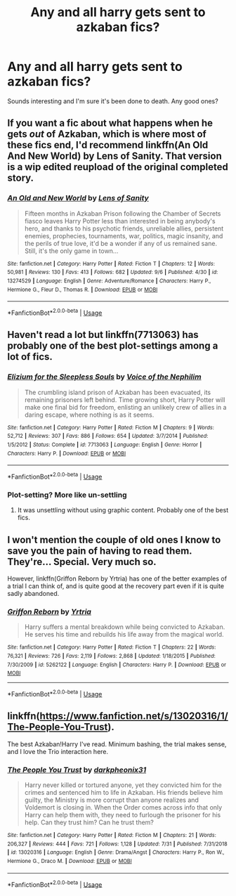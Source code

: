 #+TITLE: Any and all harry gets sent to azkaban fics?

* Any and all harry gets sent to azkaban fics?
:PROPERTIES:
:Author: swayinit
:Score: 9
:DateUnix: 1568157914.0
:DateShort: 2019-Sep-11
:FlairText: Request
:END:
Sounds interesting and I'm sure it's been done to death. Any good ones?


** If you want a fic about what happens when he gets /out/ of Azkaban, which is where most of these fics end, I'd recommend linkffn(An Old And New World) by Lens of Sanity. That version is a wip edited reupload of the original completed story.
:PROPERTIES:
:Author: Slightly_Too_Heavy
:Score: 4
:DateUnix: 1568170187.0
:DateShort: 2019-Sep-11
:END:

*** [[https://www.fanfiction.net/s/13274529/1/][*/An Old and New World/*]] by [[https://www.fanfiction.net/u/2468907/Lens-of-Sanity][/Lens of Sanity/]]

#+begin_quote
  Fifteen months in Azkaban Prison following the Chamber of Secrets fiasco leaves Harry Potter less than interested in being anybody's hero, and thanks to his psychotic friends, unreliable allies, persistent enemies, prophecies, tournaments, war, politics, magic insanity, and the perils of true love, it'd be a wonder if any of us remained sane. Still, it's the only game in town...
#+end_quote

^{/Site/:} ^{fanfiction.net} ^{*|*} ^{/Category/:} ^{Harry} ^{Potter} ^{*|*} ^{/Rated/:} ^{Fiction} ^{T} ^{*|*} ^{/Chapters/:} ^{12} ^{*|*} ^{/Words/:} ^{50,981} ^{*|*} ^{/Reviews/:} ^{130} ^{*|*} ^{/Favs/:} ^{413} ^{*|*} ^{/Follows/:} ^{682} ^{*|*} ^{/Updated/:} ^{9/6} ^{*|*} ^{/Published/:} ^{4/30} ^{*|*} ^{/id/:} ^{13274529} ^{*|*} ^{/Language/:} ^{English} ^{*|*} ^{/Genre/:} ^{Adventure/Romance} ^{*|*} ^{/Characters/:} ^{Harry} ^{P.,} ^{Hermione} ^{G.,} ^{Fleur} ^{D.,} ^{Thomas} ^{R.} ^{*|*} ^{/Download/:} ^{[[http://www.ff2ebook.com/old/ffn-bot/index.php?id=13274529&source=ff&filetype=epub][EPUB]]} ^{or} ^{[[http://www.ff2ebook.com/old/ffn-bot/index.php?id=13274529&source=ff&filetype=mobi][MOBI]]}

--------------

*FanfictionBot*^{2.0.0-beta} | [[https://github.com/tusing/reddit-ffn-bot/wiki/Usage][Usage]]
:PROPERTIES:
:Author: FanfictionBot
:Score: 1
:DateUnix: 1568170213.0
:DateShort: 2019-Sep-11
:END:


** Haven't read a lot but linkffn(7713063) has probably one of the best plot-settings among a lot of fics.
:PROPERTIES:
:Author: mrcaster
:Score: 2
:DateUnix: 1568164435.0
:DateShort: 2019-Sep-11
:END:

*** [[https://www.fanfiction.net/s/7713063/1/][*/Elizium for the Sleepless Souls/*]] by [[https://www.fanfiction.net/u/1508866/Voice-of-the-Nephilim][/Voice of the Nephilim/]]

#+begin_quote
  The crumbling island prison of Azkaban has been evacuated, its remaining prisoners left behind. Time growing short, Harry Potter will make one final bid for freedom, enlisting an unlikely crew of allies in a daring escape, where nothing is as it seems.
#+end_quote

^{/Site/:} ^{fanfiction.net} ^{*|*} ^{/Category/:} ^{Harry} ^{Potter} ^{*|*} ^{/Rated/:} ^{Fiction} ^{M} ^{*|*} ^{/Chapters/:} ^{9} ^{*|*} ^{/Words/:} ^{52,712} ^{*|*} ^{/Reviews/:} ^{307} ^{*|*} ^{/Favs/:} ^{886} ^{*|*} ^{/Follows/:} ^{654} ^{*|*} ^{/Updated/:} ^{3/7/2014} ^{*|*} ^{/Published/:} ^{1/5/2012} ^{*|*} ^{/Status/:} ^{Complete} ^{*|*} ^{/id/:} ^{7713063} ^{*|*} ^{/Language/:} ^{English} ^{*|*} ^{/Genre/:} ^{Horror} ^{*|*} ^{/Characters/:} ^{Harry} ^{P.} ^{*|*} ^{/Download/:} ^{[[http://www.ff2ebook.com/old/ffn-bot/index.php?id=7713063&source=ff&filetype=epub][EPUB]]} ^{or} ^{[[http://www.ff2ebook.com/old/ffn-bot/index.php?id=7713063&source=ff&filetype=mobi][MOBI]]}

--------------

*FanfictionBot*^{2.0.0-beta} | [[https://github.com/tusing/reddit-ffn-bot/wiki/Usage][Usage]]
:PROPERTIES:
:Author: FanfictionBot
:Score: 2
:DateUnix: 1568164448.0
:DateShort: 2019-Sep-11
:END:


*** Plot-setting? More like un-settling
:PROPERTIES:
:Author: JinglesTheMighty
:Score: 2
:DateUnix: 1568172176.0
:DateShort: 2019-Sep-11
:END:

**** It was unsettling without using graphic content. Probably one of the best fics.
:PROPERTIES:
:Author: mrcaster
:Score: 2
:DateUnix: 1568189786.0
:DateShort: 2019-Sep-11
:END:


** I won't mention the couple of old ones I know to save you the pain of having to read them. They're... Special. Very much so.

However, linkffn(Griffon Reborn by Yrtria) has one of the better examples of a trial I can think of, and is quite good at the recovery part even if it is quite sadly abandoned.
:PROPERTIES:
:Author: Erebus1999
:Score: 1
:DateUnix: 1568175814.0
:DateShort: 2019-Sep-11
:END:

*** [[https://www.fanfiction.net/s/5262122/1/][*/Griffon Reborn/*]] by [[https://www.fanfiction.net/u/1896806/Yrtria][/Yrtria/]]

#+begin_quote
  Harry suffers a mental breakdown while being convicted to Azkaban. He serves his time and rebuilds his life away from the magical world.
#+end_quote

^{/Site/:} ^{fanfiction.net} ^{*|*} ^{/Category/:} ^{Harry} ^{Potter} ^{*|*} ^{/Rated/:} ^{Fiction} ^{T} ^{*|*} ^{/Chapters/:} ^{22} ^{*|*} ^{/Words/:} ^{76,321} ^{*|*} ^{/Reviews/:} ^{726} ^{*|*} ^{/Favs/:} ^{2,119} ^{*|*} ^{/Follows/:} ^{2,868} ^{*|*} ^{/Updated/:} ^{1/18/2015} ^{*|*} ^{/Published/:} ^{7/30/2009} ^{*|*} ^{/id/:} ^{5262122} ^{*|*} ^{/Language/:} ^{English} ^{*|*} ^{/Characters/:} ^{Harry} ^{P.} ^{*|*} ^{/Download/:} ^{[[http://www.ff2ebook.com/old/ffn-bot/index.php?id=5262122&source=ff&filetype=epub][EPUB]]} ^{or} ^{[[http://www.ff2ebook.com/old/ffn-bot/index.php?id=5262122&source=ff&filetype=mobi][MOBI]]}

--------------

*FanfictionBot*^{2.0.0-beta} | [[https://github.com/tusing/reddit-ffn-bot/wiki/Usage][Usage]]
:PROPERTIES:
:Author: FanfictionBot
:Score: 1
:DateUnix: 1568175822.0
:DateShort: 2019-Sep-11
:END:


** linkffn([[https://www.fanfiction.net/s/13020316/1/The-People-You-Trust]]).

The best Azkaban!Harry I've read. Minimum bashing, the trial makes sense, and I love the Trio interaction here.
:PROPERTIES:
:Author: lastyearstudent12345
:Score: 1
:DateUnix: 1568200396.0
:DateShort: 2019-Sep-11
:END:

*** [[https://www.fanfiction.net/s/13020316/1/][*/The People You Trust/*]] by [[https://www.fanfiction.net/u/8359884/darkpheonix31][/darkpheonix31/]]

#+begin_quote
  Harry never killed or tortured anyone, yet they convicted him for the crimes and sentenced him to life in Azkaban. His friends believe him guilty, the Ministry is more corrupt than anyone realizes and Voldemort is closing in. When the Order comes across info that only Harry can help them with, they need to furlough the prisoner for his help. Can they trust him? Can he trust them?
#+end_quote

^{/Site/:} ^{fanfiction.net} ^{*|*} ^{/Category/:} ^{Harry} ^{Potter} ^{*|*} ^{/Rated/:} ^{Fiction} ^{M} ^{*|*} ^{/Chapters/:} ^{21} ^{*|*} ^{/Words/:} ^{206,327} ^{*|*} ^{/Reviews/:} ^{444} ^{*|*} ^{/Favs/:} ^{721} ^{*|*} ^{/Follows/:} ^{1,128} ^{*|*} ^{/Updated/:} ^{7/31} ^{*|*} ^{/Published/:} ^{7/31/2018} ^{*|*} ^{/id/:} ^{13020316} ^{*|*} ^{/Language/:} ^{English} ^{*|*} ^{/Genre/:} ^{Drama/Angst} ^{*|*} ^{/Characters/:} ^{Harry} ^{P.,} ^{Ron} ^{W.,} ^{Hermione} ^{G.,} ^{Draco} ^{M.} ^{*|*} ^{/Download/:} ^{[[http://www.ff2ebook.com/old/ffn-bot/index.php?id=13020316&source=ff&filetype=epub][EPUB]]} ^{or} ^{[[http://www.ff2ebook.com/old/ffn-bot/index.php?id=13020316&source=ff&filetype=mobi][MOBI]]}

--------------

*FanfictionBot*^{2.0.0-beta} | [[https://github.com/tusing/reddit-ffn-bot/wiki/Usage][Usage]]
:PROPERTIES:
:Author: FanfictionBot
:Score: 1
:DateUnix: 1568200434.0
:DateShort: 2019-Sep-11
:END:
